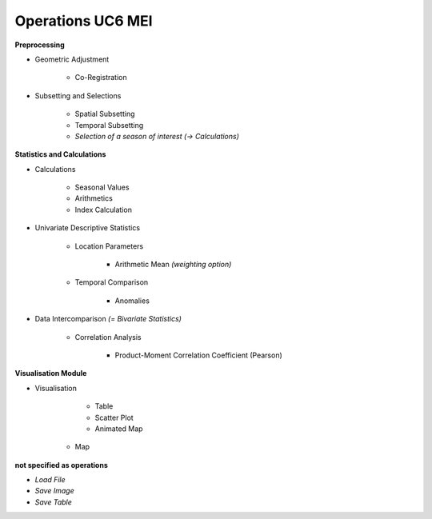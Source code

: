 Operations  UC6 MEI
====================

**Preprocessing**

- Geometric Adjustment

	- Co-Registration


- Subsetting and Selections
	
	- Spatial Subsetting
	- Temporal Subsetting
	- *Selection of a season of interest* *(-> Calculations)*	

**Statistics and Calculations**

- Calculations

	- Seasonal Values	
	- Arithmetics
	- Index Calculation

- Univariate Descriptive Statistics

	- Location Parameters
	
		- Arithmetic Mean *(weighting option)*

	- Temporal Comparison
	
		- Anomalies
	
- Data Intercomparison *(= Bivariate Statistics)*

	- Correlation Analysis
	
		- Product-Moment Correlation Coefficient (Pearson)


		
		
**Visualisation Module**

- Visualisation

	- Table 
	- Scatter Plot
	- Animated Map
    - Map	

**not specified as operations**

- *Load File*
- *Save Image*
- *Save Table*